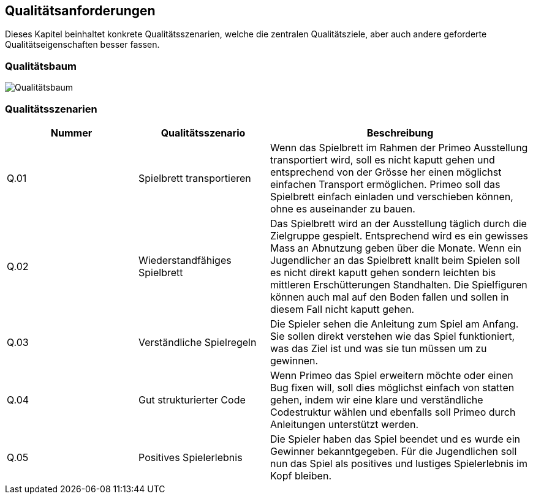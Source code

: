 [[section-quality-scenarios]]
== Qualitätsanforderungen
Dieses Kapitel beinhaltet konkrete Qualitätsszenarien, welche die zentralen Qualitätsziele, aber auch andere geforderte Qualitätseigenschaften besser fassen.

=== Qualitätsbaum
****
image::../images/qualitytree.png["Qualitätsbaum"]
****

=== Qualitätsszenarien
****
[cols="1,1,2" options="header"]
|===
|Nummer|Qualitätsszenario|Beschreibung
|Q.01|Spielbrett transportieren|Wenn das Spielbrett im Rahmen der Primeo Ausstellung transportiert wird, soll es nicht kaputt gehen und entsprechend von der Grösse her einen möglichst einfachen Transport ermöglichen. Primeo soll das Spielbrett einfach einladen und verschieben können, ohne es auseinander zu  bauen.
|Q.02|Wiederstandfähiges Spielbrett|Das Spielbrett wird an der Ausstellung täglich durch die Zielgruppe gespielt. Entsprechend wird es ein gewisses Mass an Abnutzung geben über die Monate. Wenn ein Jugendlicher an das Spielbrett knallt beim Spielen soll es nicht direkt kaputt gehen sondern leichten bis mittleren Erschütterungen Standhalten. Die Spielfiguren können auch mal auf den Boden fallen und sollen in diesem Fall nicht kaputt gehen.
|Q.03|Verständliche Spielregeln|Die Spieler sehen die Anleitung zum Spiel am Anfang. Sie sollen direkt verstehen wie das Spiel funktioniert, was das Ziel ist und was sie tun müssen um zu gewinnen.
|Q.04|Gut strukturierter Code|Wenn Primeo das Spiel erweitern möchte oder einen Bug fixen will, soll dies möglichst einfach von statten gehen, indem wir eine klare und verständliche Codestruktur wählen und ebenfalls soll Primeo durch Anleitungen unterstützt werden.
|Q.05|Positives Spielerlebnis|Die Spieler haben das Spiel beendet und es wurde ein Gewinner bekanntgegeben. Für die Jugendlichen soll nun das Spiel als positives und lustiges Spielerlebnis im Kopf bleiben.
****